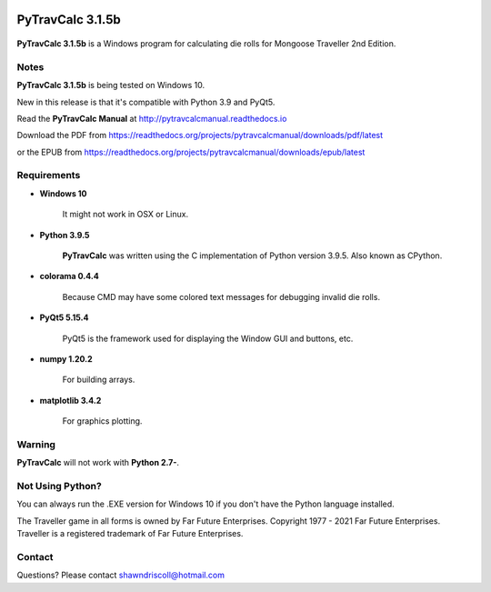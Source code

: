 .. image:: docs/source/python_v3_9_5_tag.png
    :target: https://www.python.org/downloads/release/python-395/
    
.. image:: docs/source/release_v3_1_5b_tag.png
    :target: https://readthedocs.org/projects/pytravcalcmanual/downloads/pdf/latest
    
.. image:: https://readthedocs.org/projects/pytravcalcmanual/badge/?version=latest
    :target: http://pytravcalcmanual.readthedocs.io/en/latest/?badge=latest
    :alt: Doc Status



**PyTravCalc 3.1.5b**
=====================

.. figure:: images/pytravcalc_manual_cover_art.png


**PyTravCalc 3.1.5b** is a Windows program for calculating die rolls for Mongoose Traveller 2nd Edition.


Notes
-----

**PyTravCalc 3.1.5b** is being tested on Windows 10.

New in this release is that it's compatible with Python 3.9 and PyQt5.

Read the **PyTravCalc Manual** at http://pytravcalcmanual.readthedocs.io

Download the PDF from https://readthedocs.org/projects/pytravcalcmanual/downloads/pdf/latest

or the EPUB from https://readthedocs.org/projects/pytravcalcmanual/downloads/epub/latest

Requirements
------------

* **Windows 10**

   It might not work in OSX or Linux.

* **Python 3.9.5**
   
   **PyTravCalc** was written using the C implementation of Python
   version 3.9.5. Also known as CPython.

* **colorama 0.4.4**

   Because CMD may have some colored text messages for debugging invalid die rolls.
   
* **PyQt5 5.15.4**

   PyQt5 is the framework used for displaying the Window GUI and buttons, etc.

* **numpy 1.20.2**

   For building arrays.

* **matplotlib 3.4.2**

   For graphics plotting.
   

Warning
-------

**PyTravCalc** will not work with **Python 2.7-**.


Not Using Python?
-----------------

You can always run the .EXE version for Windows 10 if you don't have the Python language installed.


The Traveller game in all forms is owned by Far Future Enterprises. Copyright 1977 - 2021 Far Future Enterprises. Traveller is a registered trademark of Far Future Enterprises.

Contact
-------
Questions? Please contact shawndriscoll@hotmail.com
